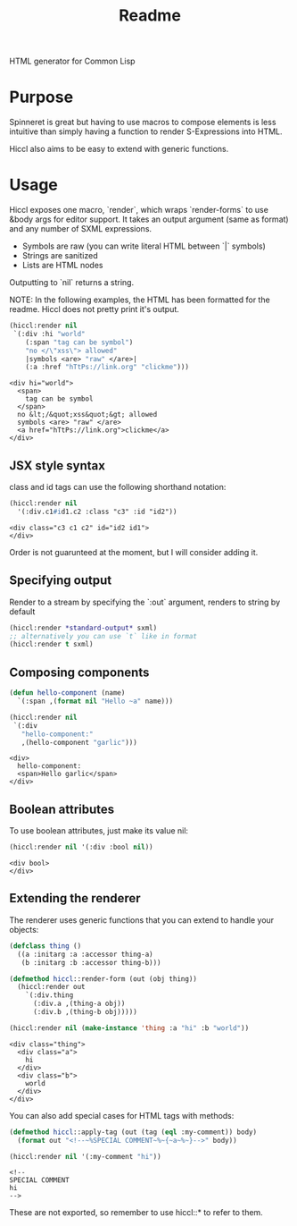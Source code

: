 #+title: Readme

HTML generator for Common Lisp

* Purpose
Spinneret is great but having to use macros to compose elements is less intuitive than simply having a function to render S-Expressions into HTML.

Hiccl also aims to be easy to extend with generic functions.

* Usage
Hiccl exposes one macro, `render`, which wraps `render-forms` to use &body args for editor support.  It takes an output argument (same as format) and any number of SXML expressions.

- Symbols are raw (you can write literal HTML between `|` symbols)
- Strings are sanitized
- Lists are HTML nodes

Outputting to `nil` returns a string.

NOTE: In the following examples, the HTML has been formatted for the readme.  Hiccl does not pretty print it's output.

#+begin_src lisp :exports both
(hiccl:render nil
 `(:div :hi "world"
    (:span "tag can be symbol")
    "no </\"xss\"> allowed"
    |symbols <are> "raw" </are>|
    (:a :href "hTtPs://link.org" "clickme")))
#+end_src

#+RESULTS:
#+begin_example
<div hi="world">
  <span>
    tag can be symbol
  </span>
  no &lt;/&quot;xss&quot;&gt; allowed
  symbols <are> "raw" </are>
  <a href="hTtPs://link.org">clickme</a>
</div>
#+end_example

** JSX style syntax
class and id tags can use the following shorthand notation:
#+begin_src lisp :exports both
(hiccl:render nil
  '(:div.c1#id1.c2 :class "c3" :id "id2"))
#+end_src

#+RESULTS:
: <div class="c3 c1 c2" id="id2 id1">
: </div>

Order is not guarunteed at the moment, but I will consider adding it.

** Specifying output
Render to a stream by specifying the `:out` argument, renders to string by default
#+begin_src lisp
(hiccl:render *standard-output* sxml)
;; alternatively you can use `t` like in format
(hiccl:render t sxml)
#+end_src

** Composing components
#+begin_src lisp :exports both
(defun hello-component (name)
  `(:span ,(format nil "Hello ~a" name)))

(hiccl:render nil
 `(:div
   "hello-component:"
   ,(hello-component "garlic")))
#+end_src

#+RESULTS:
: <div>
:   hello-component:
:   <span>Hello garlic</span>
: </div>

** Boolean attributes
To use boolean attributes, just make its value nil:
#+begin_src lisp :exports both
(hiccl:render nil '(:div :bool nil))
#+end_src

#+RESULTS:
: <div bool>
: </div>

** Extending the renderer
The renderer uses generic functions that you can extend to handle your objects:
#+begin_src lisp :exports both
(defclass thing ()
  ((a :initarg :a :accessor thing-a)
   (b :initarg :b :accessor thing-b)))

(defmethod hiccl::render-form (out (obj thing))
  (hiccl:render out
    `(:div.thing
      (:div.a ,(thing-a obj))
      (:div.b ,(thing-b obj)))))

(hiccl:render nil (make-instance 'thing :a "hi" :b "world"))
#+end_src

#+RESULTS:
: <div class="thing">
:   <div class="a">
:     hi
:   </div>
:   <div class="b">
:     world
:   </div>
: </div>

You can also add special cases for HTML tags with methods:
#+begin_src lisp :exports both
(defmethod hiccl::apply-tag (out (tag (eql :my-comment)) body)
  (format out "<!--~%SPECIAL COMMENT~%~{~a~%~}-->" body))

(hiccl:render nil '(:my-comment "hi"))
#+end_src

#+RESULTS:
: <!--
: SPECIAL COMMENT
: hi
: -->

These are not exported, so remember to use hiccl::* to refer to them.
